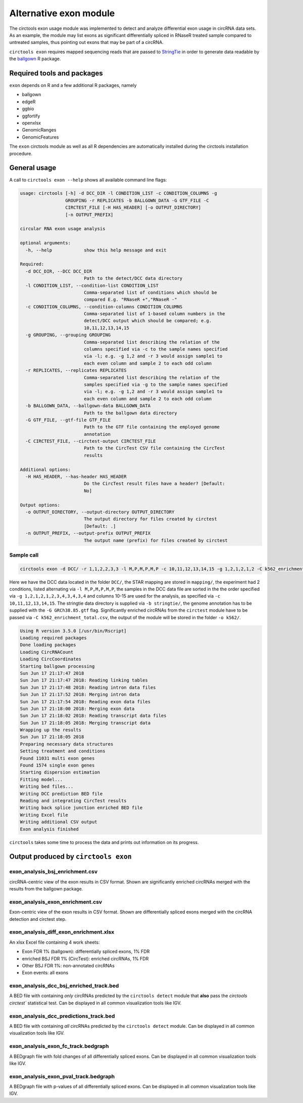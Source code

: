 Alternative exon module
********************************************************

The circtools exon usage module was implemented to detect and analyze differential exon usage in circRNA data sets. As an example, the module may list exons as significant differentially spliced in RNaseR treated sample compared to untreated samples, thus pointing out exons that may be part of a circRNA.

``circtools exon`` requires mapped sequencing reads that are passed to `StringTie <https://ccb.jhu.edu/software/stringtie/>`_ in order to generate data readable by the `ballgown <https://bioconductor.org/packages/release/bioc/html/ballgown.html>`_ R package.


Required tools and packages
--------------------------------

``exon`` depends on R and a few additional R packages, namely

* ballgown
* edgeR
* ggbio
* ggfortify
* openxlsx
* GenomicRanges
* GenomicFeatures

The ``exon`` circtools module as well as all R dependencies are automatically installed during the circtools installation procedure.


General usage
--------------

A call to ``circtools exon --help`` shows all available command line flags:

.. code-block:: bash

    usage: circtools [-h] -d DCC_DIR -l CONDITION_LIST -c CONDITION_COLUMNS -g
                     GROUPING -r REPLICATES -b BALLGOWN_DATA -G GTF_FILE -C
                     CIRCTEST_FILE [-H HAS_HEADER] [-o OUTPUT_DIRECTORY]
                     [-n OUTPUT_PREFIX]

    circular RNA exon usage analysis

    optional arguments:
      -h, --help            show this help message and exit

    Required:
      -d DCC_DIR, --DCC DCC_DIR
                            Path to the detect/DCC data directory
      -l CONDITION_LIST, --condition-list CONDITION_LIST
                            Comma-separated list of conditions which should be
                            compared E.g. "RNaseR +","RNaseR -"
      -c CONDITION_COLUMNS, --condition-columns CONDITION_COLUMNS
                            Comma-separated list of 1-based column numbers in the
                            detect/DCC output which should be compared; e.g.
                            10,11,12,13,14,15
      -g GROUPING, --grouping GROUPING
                            Comma-separated list describing the relation of the
                            columns specified via -c to the sample names specified
                            via -l; e.g. -g 1,2 and -r 3 would assign sample1 to
                            each even column and sample 2 to each odd column
      -r REPLICATES, --replicates REPLICATES
                            Comma-separated list describing the relation of the
                            samples specified via -g to the sample names specified
                            via -l; e.g. -g 1,2 and -r 3 would assign sample1 to
                            each even column and sample 2 to each odd column
      -b BALLGOWN_DATA, --ballgown-data BALLGOWN_DATA
                            Path to the ballgown data directory
      -G GTF_FILE, --gtf-file GTF_FILE
                            Path to the GTF file containing the employed genome
                            annotation
      -C CIRCTEST_FILE, --circtest-output CIRCTEST_FILE
                            Path to the CircTest CSV file containing the CircTest
                            results

    Additional options:
      -H HAS_HEADER, --has-header HAS_HEADER
                            Do the CircTest result files have a header? [Default:
                            No]

    Output options:
      -o OUTPUT_DIRECTORY, --output-directory OUTPUT_DIRECTORY
                            The output directory for files created by circtest
                            [Default: .]
      -n OUTPUT_PREFIX, --output-prefix OUTPUT_PREFIX
                            The output name (prefix) for files created by circtest


Sample call
^^^^^^^^^^^^
.. code-block:: bash

    circtools exon -d DCC/ -r 1,1,2,2,3,3 -l M,P,M,P,M,P -c 10,11,12,13,14,15 -g 1,2,1,2,1,2 -C k562_enrichment_total.csv -b stringtie/ -G GRCh38.85.gtf -o k562/

Here we have the DCC data located in the folder ``DCC/``, the STAR mapping are stored in ``mapping/``, the experiment had 2 conditions, listed alternating via ``-l M,P,M,P,M,P``, the samples in the DCC data file are sorted in the the order specified via ``-g 1,2,1,2,1,2,3,4,3,4,3,4`` and columns 10-15 are used for the analysis, as specified via ``-c 10,11,12,13,14,15``. The stringtie data directory is supplied via ``-b stringtie/``, the genome annotation has to be supplied with the ``-G GRCh38.85.gtf`` flag. Significantly enriched circRNAs from the ``circtest`` module have to be passed via ``-C k562_enrichment_total.csv``, the output of the module will be stored in the folder ``-o k562/``.

.. code-block:: bash

    Using R version 3.5.0 [/usr/bin/Rscript]
    Loading required packages
    Done loading packages
    Loading CircRNACount
    Loading CircCoordinates
    Starting ballgown processing
    Sun Jun 17 21:17:47 2018
    Sun Jun 17 21:17:47 2018: Reading linking tables
    Sun Jun 17 21:17:48 2018: Reading intron data files
    Sun Jun 17 21:17:52 2018: Merging intron data
    Sun Jun 17 21:17:54 2018: Reading exon data files
    Sun Jun 17 21:18:00 2018: Merging exon data
    Sun Jun 17 21:18:02 2018: Reading transcript data files
    Sun Jun 17 21:18:05 2018: Merging transcript data
    Wrapping up the results
    Sun Jun 17 21:18:05 2018
    Preparing necessary data structures
    Setting treatment and conditions
    Found 11031 multi exon genes
    Found 1574 single exon genes
    Starting dispersion estimation
    Fitting model...
    Writing bed files...
    Writing DCC prediction BED file
    Reading and integrating CircTest results
    Writing back splice junction enriched BED file
    Writing Excel file
    Writing additional CSV output
    Exon analysis finished


``circtools`` takes some time to process the data and prints out information on its progress.


Output produced by ``circtools exon``
-----------------------------------------

exon_analysis_bsj_enrichment.csv
^^^^^^^^^^^^^^^^^^^^^^^^^^^^^^^^^^^^^^^^^
circRNA-centric view of the exon results in CSV format. Shown are significantly enriched circRNAs merged with the results from the ballgown package.

exon_analysis_exon_enrichment.csv
^^^^^^^^^^^^^^^^^^^^^^^^^^^^^^^^^^^^^^^^^
Exon-centric view of the exon results in CSV format. Shown are differentially spliced exons merged with the circRNA detection and circtest step.

exon_analysis_diff_exon_enrichment.xlsx
^^^^^^^^^^^^^^^^^^^^^^^^^^^^^^^^^^^^^^^^^
An xlsx Excel file containing 4 work sheets:

* Exon FDR 1% (ballgown): differentially spliced exons, 1% FDR
* enriched BSJ FDR 1% (CircTest): enriched circRNAs, 1% FDR
* Other BSJ FDR 1%: non-annotated circRNAs
* Exon events: all exons

exon_analysis_dcc_bsj_enriched_track.bed
^^^^^^^^^^^^^^^^^^^^^^^^^^^^^^^^^^^^^^^^^
A BED file with containing *only* circRNAs predicted by the ``circtools detect`` module that **also** pass the `circtools circtest`` statistical test. Can be displayed in all common visualization tools like IGV.

exon_analysis_dcc_predictions_track.bed
^^^^^^^^^^^^^^^^^^^^^^^^^^^^^^^^^^^^^^^^^
A BED file with containing *all* circRNAs predicted by the ``circtools detect`` module. Can be displayed in all common visualization tools like IGV.

exon_analysis_exon_fc_track.bedgraph
^^^^^^^^^^^^^^^^^^^^^^^^^^^^^^^^^^^^^^^^^
A BEDgraph file with fold changes of all differentially spliced exons. Can be displayed in all common visualization tools like IGV.

exon_analysis_exon_pval_track.bedgraph
^^^^^^^^^^^^^^^^^^^^^^^^^^^^^^^^^^^^^^^^^
A BEDgraph file with p-values of all differentially spliced exons. Can be displayed in all common visualization tools like IGV.
